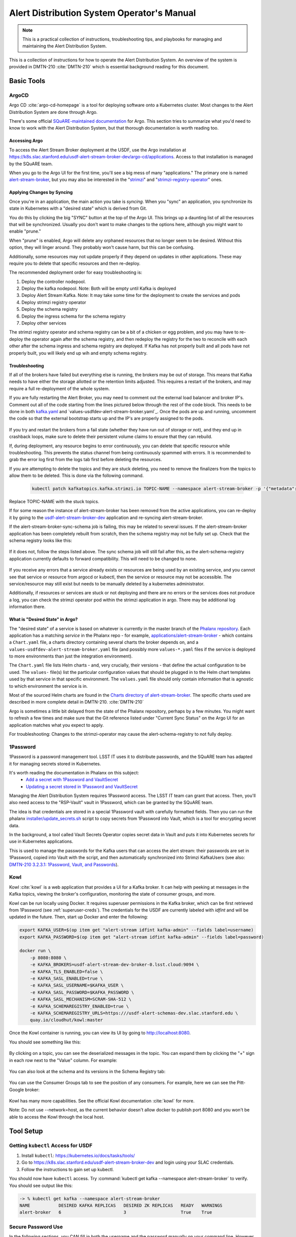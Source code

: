 ###########################################
Alert Distribution System Operator's Manual
###########################################

.. abstract::

   This is a practical collection of instructions, troubleshooting tips, and playbooks for managing and maintaining the Alert Distribution System.

..
  Technote content.



.. note::

   This is a practical collection of instructions, troubleshooting tips, and playbooks for managing and maintaining the Alert Distribution System.

This is a collection of instructions for how to operate the Alert Distribution System.
An overview of the system is provided in DMTN-210 :cite:`DMTN-210` which is essential background reading for this document.

Basic Tools
===========

ArgoCD
------

Argo CD :cite:`argo-cd-homepage` is a tool for deploying software onto a Kubernetes cluster.
Most changes to the Alert Distribution System are done through Argo.

There's some official `SQuARE-maintained documentation <https://phalanx.lsst.io/applications/argocd/index.html#std-px-app-argocd>`__ for Argo.
This section tries to summarize what you'd need to know to work with the Alert Distribution System, but that thorough documentation is worth reading too.

.. _accessing-argo:

Accessing Argo
~~~~~~~~~~~~~~

To access the Alert Stream Broker deployment at the USDF, use the Argo installation at
`https://k8s.slac.stanford.edu/usdf-alert-stream-broker-dev/argo-cd/applications <https://k8s.slac.stanford.edu/usdf-alert-stream-broker-dev/argo-cd/applications>`__.
Access to that installation is managed by the SQuARE team.

When you go to the Argo UI for the first time, you'll see a big mess of many "applications."
The primary one is named `alert-stream-broker <https://k8s.slac.stanford.edu/usdf-alert-stream-broker-dev/argo-cd/applications/argocd/alert-stream-broker?view=tree>`__, but you may also be interested in the "`strimzi <https://data-int.lsst.cloud/argo-cd/applications/strimzi>`__" and "`strimzi-registry-operator <https://data-int.lsst.cloud/argo-cd/applications/strimzi>`__" ones.

Applying Changes by Syncing
~~~~~~~~~~~~~~~~~~~~~~~~~~~

Once you're in an application, the main action you take is *syncing*.
When you "sync" an application, you synchronize its state in Kubernetes with a "desired state" which is derived from Git.

You do this by clicking the big "SYNC" button at the top of the Argo UI.
This brings up a daunting list of all the resources that will be synchronized.
Usually you don't want to make changes to the options here, although you might want to enable "prune."

When "prune" is enabled, Argo will delete any orphaned resources that no longer seem to be desired.
Without this option, they will linger around.
They probably won't cause harm, but this can be confusing.

Additionally, some resources may not update properly if they
depend on updates in other applications. These may require you to delete that specific resources and then re-deploy.

The recommended deployment order for easy troubleshooting is:

1. Deploy the controller nodepool.
2. Deploy the kafka nodepool. Note: Both will be empty until Kafka is deployed
3. Deploy Alert Stream Kafka. Note: It may take some time for the deployment to create the services and pods
4. Deploy strimzi registry operator
5. Deploy the schema registry
6. Deploy the ingress schema for the schema registry
7. Deploy other services

The strimzi registry operator and schema registry can be a bit of a chicken or egg problem, and you
may have to re-deploy the operator again after the schema registry, and then redeploy the registry for
the two to reconcile with each other after the schema ingress and schema registry are deployed. If Kafka has not
properly built and all pods have not properly built, you will likely end up wih and empty schema registry.

Troubleshooting
~~~~~~~~~~~~~~~

If all of the brokers have failed but everything else is running, the brokers may be out of storage.
This means that Kafka needs to have either the storage allotted or the retention limits adjusted. This requires a restart
of the brokers, and may require a full re-deployment of the whole system.

If you are fully restarting the Alert Broker, you may need to comment out the external load balancer and broker IP's.
Comment out all of the code starting from the lines pictured below through the rest of the code block. This needs
to be done in both `kafka.yaml`_ and `values-usdfdev-alert-stream-broker.yaml`_. Once the pods are up and running, uncomment the code so that
the external bootstrap starts up and the IP's are properly assigned to the pods.

.. figure:: /_static/kafka_yaml.png
   :name: Kafka Yaml

.. figure:: /_static/values_yaml.png
   :name: Values Yaml

If you try and restart the brokers from a fail state (whether they have run out of storage or not), and they end up in crashback loops,
make sure to delete their persistent volume claims to ensure that they can rebuild.

If, during deployment, any resource begins to error continuously, you can delete that specific resource while troubleshooting.
This prevents the status channel from being continuously spammed with errors.
It is recommended to grab the error log first from the logs tab first before deleting the resources.

If you are attempting to delete the topics and they are stuck deleting, you need to remove the finalizers from the topics
to allow them to be deleted. This is done via the following command.

 .. code-block:: bash

     kubectl patch kafkatopics.kafka.strimzi.io TOPIC-NAME --namespace alert-stream-broker -p '{"metadata":{"finalizers": []}}' --type=merge

Replace TOPIC-NAME with the stuck topics.

If for some reason the instance of alert-stream-broker has been removed from the active applications, you can re-deploy it by going to the
`usdf-alert-stream-broker-dev`_ application and re-syncing alert-stream-broker.

If the alert-stream-broker-sync-schema job is failing, this may be related to several issues. If the alert-stream-broker
application has been completely rebuilt from scratch, then the schema registry may not be fully set up. Check that the
schema registry looks like this:

.. figure:: /_static/argocd_schema_registry.png
   :name: Fully Deployed Schema Registry

If it does not, follow the steps listed above. The sync schema job will still fail after this, as the alert-schema-registry
application currently defaults to forward compatibility. This will need to be changed to none.

.. figure:: /_static/argocd_deployed_registry.png
   :name: Deployed Schema Registry

.. figure:: /_static/argocd_schema_compatibility.png
   :name: Schema Compatibility Level

If you receive any errors that a service already exists or resources are being used by an existing service, and you cannot
see that service or resource from argocd or kubectl, then the service or resource may not be accessible. The service/resource
may still exist but needs to be manually deleted by a kubernetes administrator.

Additionally, if resources or services are stuck or not deploying and there are no errors or the services does not produce
a log, you can check the strimzi operator pod within the strimzi application in argo. There may be additional log
information there.


What is "Desired State" in Argo?
~~~~~~~~~~~~~~~~~~~~~~~~~~~~~~~~

The "desired state" of a service is based on whatever is currently in the master branch of the `Phalanx repository`_.
Each application has a matching *service* in the Phalanx repo - for example, `applications/alert-stream-broker`_ - which contains a ``Chart.yaml`` file,
a charts directory containing several charts the broker depends on, and a ``values-usdfdev-alert-stream-broker.yaml`` file (and possibly more ``values-*.yaml`` files if the service is deployed to more environments than just the  integration environment).

The ``Chart.yaml`` file lists Helm charts - and, very crucially, their versions - that define the actual configuration to be used.
The ``values-`` file(s) list the particular configuration values that should be plugged in to the Helm chart templates used by that service in that
specific environment.
The ``values.yaml`` file should only contain information that is agnostic to which environment the service is in.

Most of the sourced Helm charts are found in the `Charts directory of alert-stream-broker`_.
The specific charts used are described in more complete detail in DMTN-210. :cite:`DMTN-210`

Argo is sometimes a little bit delayed from the state of the Phalanx repository, perhaps by a few minutes.
You might want to refresh a few times and make sure that the Git reference listed under "Current Sync Status" on the Argo UI for an application matches what you expect to apply.

.. _Phalanx repository: https://github.com/lsst-sqre/phalanx
.. _Charts directory of alert-stream-broker: https://github.com/lsst-sqre/phalanx/tree/main/applications/alert-stream-broker/charts

For troubleshooting: Changes to the strimzi-operator may cause the alert-schema-registry to not fully deploy.



1Password
---------

1Password is a password management tool.
LSST IT uses it to distribute passwords, and the SQuARE team has adapted it for managing secrets stored in Kubernetes.

It's worth reading the documentation in Phalanx on this subject:
 - `Add a secret with 1Password and VaultSecret <https://phalanx.lsst.io/developers/add-a-onepassword-secret.html>`__
 - `Updating a secret stored in 1Password and VaultSecret <https://phalanx.lsst.io/developers/update-a-onepassword-secret.html>`__

Managing the Alert Distribution System requires 1Password access.
The LSST IT team can grant that access.
Then, you'll also need access to the "RSP-Vault" vault in 1Password, which can be granted by the SQuARE team.

The idea is that credentials are stored in a special 1Password vault with carefully formatted fields.
Then you can run the phalanx `installer/update_secrets.sh <https://github.com/lsst-sqre/phalanx/blob/master/installer/update_secrets.sh>`__ script to copy secrets from 1Password into Vault, which is a tool for encrypting secret data.

In the background, a tool called Vault Secrets Operator copies secret data in Vault and puts it into Kubernetes secrets for use in Kubernetes applications.

This is used to manage the passwords for the Kafka users that can access the alert stream: their passwords are set in 1Password, copied into Vault with the script, and then automatically synchronized into Strimzi KafkaUsers (see also: `DMTN-210 3.2.3.1: 1Password, Vault, and Passwords <https://dmtn-210.lsst.io/#password-vault-and-passwords>`__).

.. _kowl:

Kowl
----

Kowl :cite:`kowl` is a web application that provides a UI for a Kafka broker.
It can help with peeking at messages in the Kafka topics, viewing the broker's configuration, monitoring the state of consumer groups, and more.

Kowl can be run locally using Docker.
It requires superuser permissions in the Kafka broker, which can be first retrieved from 1Password (see :ref:`superuser-creds`). The
credentials for the USDF are currently labeled with `idfint` and will be updated in the future.
Then, start up Docker and enter the following:

.. code-block:: bash

   export KAFKA_USER=$(op item get "alert-stream idfint kafka-admin" --fields label=username)
   export KAFKA_PASSWORD=$(op item get "alert-stream idfint kafka-admin" --fields label=password)

   docker run \
       -p 8080:8080 \
       -e KAFKA_BROKERS=usdf-alert-stream-dev-broker-0.lsst.cloud:9094 \
       -e KAFKA_TLS_ENABLED=false \
       -e KAFKA_SASL_ENABLED=true \
       -e KAFKA_SASL_USERNAME=$KAFKA_USER \
       -e KAFKA_SASL_PASSWORD=$KAFKA_PASSWORD \
       -e KAFKA_SASL_MECHANISM=SCRAM-SHA-512 \
       -e KAFKA_SCHEMAREGISTRY_ENABLED=true \
       -e KAFKA_SCHEMAREGISTRY_URLS=https:///usdf-alert-schemas-dev.slac.stanford.edu \
       quay.io/cloudhut/kowl:master

Once the Kowl container is running, you can view its UI by going to http://localhost:8080.

You should see something like this:

.. figure:: /_static/kowl_topics.png
   :name: Kowl Topics UI

By clicking on a topic, you can see the deserialized messages in the topic.
You can expand them by clicking the "+" sign in each row next to the "Value" column.
For example:

.. figure:: /_static/kowl_messages.png
   :name: Kowl Messages UI

You can also look at the schema and its versions in the Schema Registry tab:

.. figure:: /_static/kowl_schemas.png
   :name: Kowl Schemas UI

You can use the Consumer Groups tab to see the position of any consumers.
For example, here we can see the Pitt-Google broker:

.. figure:: /_static/kowl_consumers.png
   :name: Kowl Consumer Groups UI

Kowl has many more capabilities.
See the official Kowl documentation :cite:`kowl` for more.

Note: Do not use --network=host, as the current behavior doesn't allow docker to publish
port 8080 and you won't be able to access the Kowl through the local host.

Tool Setup
==========

.. _kubectl:

Getting ``kubectl`` Access for USDF
--------------------------------------

1. Install ``kubectl``: https://kubernetes.io/docs/tasks/tools/
2. Go to https://k8s.slac.stanford.edu/usdf-alert-stream-broker-dev and login using your SLAC credentials.
3. Follow the instructions to gain set up kubectl.

You should now have ``kubectl`` access. Try :command:`kubectl get kafka --namespace alert-stream-broker` to verify. You should see output like this:

.. code-block:: bash

  -> % kubectl get kafka --namespace alert-stream-broker
  NAME           DESIRED KAFKA REPLICAS   DESIRED ZK REPLICAS   READY   WARNINGS
  alert-broker   6                        3                     True    True

.. _running-kowl:

Secure Password Use
-------------------

In the following sections, you CAN fill in both the username and the password manually on your command line. However, this
is not secure and can leave the password/usernames in your command line history. Instead, if you are using 1password, you
should use `1passwords command line tool  <https://1password.com/downloads/command-line/>`__ so that you do not directly enter your credentials.

Running Kowl
------------

0. Make sure you have :command:`docker` installed.
1. Make sure the Docker daemon is running. If using Docker Desktop start up the application.
2. Retrieve Kafka superuser credentials, as described in :ref:`superuser-creds`.
3. Run the following:

   .. code-block:: sh

     export KAFKA_USER=$(op item get "alert-stream idfint kafka-admin" --fields label=username)
     export KAFKA_PASSWORD=$(op item get "alert-stream idfint kafka-admin" --fields label=password)

     docker run \
       -p 8080:8080 \
       -e KAFKA_BROKERS=usdf-alert-stream-dev-broker-0.lsst.cloud:9094 \
       -e KAFKA_TLS_ENABLED=false \
       -e KAFKA_SASL_ENABLED=true \
       -e KAFKA_SASL_USERNAME=$KAFKA_USER \
       -e KAFKA_SASL_PASSWORD=$KAFKA_PASSWORD \
       -e KAFKA_SASL_MECHANISM=SCRAM-SHA-512 \
       -e KAFKA_SCHEMAREGISTRY_ENABLED=true \
       -e KAFKA_SCHEMAREGISTRY_URLS=https:///usdf-alert-schemas-dev.slac.stanford.edu \
       quay.io/cloudhut/kowl:master

3. Go to http://localhost:8080

.. _superuser-creds:

Retrieving Kafka superuser credentials
--------------------------------------

The superuser has access to do anything.
Be careful with these credentials! To find
the credentials:

1. Log in to 1Password in the LSST IT account.
2. Go to the "RSP-Vault" vault.
3. Search for "alert-stream idfint kafka-admin".

.. _developer-creds:

Retrieving development credentials
----------------------------------

This user only has limited permissions, mimicking those of a community broker.

1. Log in to 1Password in the LSST IT account.
2. Go to the "RSP-Vault" vault.
3. Search for "alert-stream idfint rubin-communitybroker-idfint".

System Status
=============

.. _connectivity-test:

Testing connectivity
--------------------

First, get the set of developer credentials (:ref:`developer-creds`).

Then, use one of the example consumer applications listed in `sample_alert_info/examples <https://github.com/lsst-dm/sample_alert_info/tree/main/examples/alert_stream_integration_endpoint>`__.
These will show whether you're able to connect to the Kafka stream and receive sample alert packets, as well as whether you're able to retrieve schemas from the Schema Registry.

Checking disk usage
-------------------


First, check how much disk is used by Kafka:

1. Run Kowl, following the instructions in :ref:`running-kowl`.
2. Navigate to the brokers view at http://localhost:8080/brokers.

   You should see the amount of disk used by each broker in the right-most column under "size."

Next, check how much is requested in the persistent volume claims used by the Kafka brokers:

3. Ensure you have :command:`kubectl` access (:ref:`kubectl`).
4. Run :command:`kubectl get pvc --namespace alert-stream-broker`. You should see output like this:

   .. code-block:: sh

      -> % kubectl get pvc -n alert-stream-broker
        NAME                               STATUS   VOLUME                                     CAPACITY   ACCESS MODES   STORAGECLASS        VOLUMEATTRIBUTESCLASS   AGE
        data-0-alert-broker-controller-0   Bound    pvc-7ec41769-3643-40ef-8bcb-0aa0f377e093   20Gi       RWO            wekafs--sdf-k8s01   <unset>                 22h
        data-0-alert-broker-controller-1   Bound    pvc-a3102c54-2bb5-4f68-b4d0-921cce2cd57a   20Gi       RWO            wekafs--sdf-k8s01   <unset>                 22h
        data-0-alert-broker-controller-2   Bound    pvc-9c85d80c-b5a6-4d81-a95d-c2b734e9429e   20Gi       RWO            wekafs--sdf-k8s01   <unset>                 22h
        data-0-alert-broker-controller-3   Bound    pvc-3aa61263-dd82-4890-8bab-b038b154a845   20Gi       RWO            wekafs--sdf-k8s01   <unset>                 22h
        data-0-alert-broker-controller-4   Bound    pvc-f42e1031-903d-4923-8c6f-b4b91f6e6a0b   20Gi       RWO            wekafs--sdf-k8s01   <unset>                 22h
        data-0-alert-broker-controller-5   Bound    pvc-737b03a7-144e-4371-9c98-352870afe070   20Gi       RWO            wekafs--sdf-k8s01   <unset>                 22h
        data-0-alert-broker-kafka-10       Bound    pvc-ce20e21b-4e04-419f-bf03-fea6b0ff10ca   2500Gi     RWO            wekafs--sdf-k8s01   <unset>                 22h
        data-0-alert-broker-kafka-11       Bound    pvc-e52f5109-7fac-4a37-a505-2f0c624696e4   2500Gi     RWO            wekafs--sdf-k8s01   <unset>                 22h
        data-0-alert-broker-kafka-6        Bound    pvc-7b59f3ad-e6d3-4063-87ae-b2b2732c93af   2500Gi     RWO            wekafs--sdf-k8s01   <unset>                 22h
        data-0-alert-broker-kafka-7        Bound    pvc-1d9bdef8-e524-41ad-8cf0-12db3c9ea101   2500Gi     RWO            wekafs--sdf-k8s01   <unset>                 22h
        data-0-alert-broker-kafka-8        Bound    pvc-be557069-a4bb-4def-abf1-5a386535b616   2500Gi     RWO            wekafs--sdf-k8s01   <unset>                 22h
        data-0-alert-broker-kafka-9        Bound    pvc-218f52f6-b7b2-4948-97cc-2792fd1e8dfb   2500Gi     RWO            wekafs--sdf-k8s01   <unset>                 22h


Checking consumer group status
------------------------------

1. Run Kowl, following the instructions in :ref:`running-kowl`.
2. Navigate to the consumer group view at http://localhost:8080/groups

There should be an entry for each consumer group that is connected or has connected recently.

The "Coordinator" column indicates which of the three Kafka broker nodes is used for coordinating the group's partition ownership.

The "Members" column indicates the number of currently-active processes which are consuming data.

The "Lag" column indicates how many messages are unread by the consumer group.


Checking logs on Argo
---------------------
Logs are also available in Argo. To look at the logs, pick the specific tile you would like to view and click LOGS. These
can be viewed in the browser or downloaded. Tiles which have logs are Pods, Deployments, Jobs, and ReplicaSets.

In the browser, you can view the logs from the previous container restarts. You can also use keywords such as `DEBUG` or `ERROR` to search for specific
messages within the logs via the search bar.

Administration
==============

Sharing passwords
-----------------

1. Log in to 1Password in the LSST IT account.
2. Go to the "RSP-Vault" vault.
3. Search for the username of the account you want to share.
4. Click on the 3-dot menu in the top right and choose "Share...":

   .. figure:: /_static/1password_sharing.png

   This will open a new browser window for a sharing link.

5. Set the duration and availability as desired, and click "Get Link to Share":

   .. figure:: /_static/1password_sharing_link.png


Share the link as you see fit.

Shared links can also be revoked; see `1Password Documentation <https://support.1password.com/share-items/>`__ for more.


Changing passwords
------------------

1. Log in to 1Password in the LSST IT account.
2. Go to the "RSP-Vault" vault.
3. Search for the username of the account you want to modify.
4. Click on the password field. Generate a new password and set it, and save your changes.
5. Follow the instructions in `Phalanx: Updating a secret stored in 1Password and VaultSecret <https://phalanx.lsst.io/developers/update-a-onepassword-secret.html>`__.

Then verify that the change was successful by checking it in Argo.

1. Log in to Argo (see also :ref:`accessing-argo`).
2. Navigate to the "alert-stream-broker" application.
3. In the "filters" on the left side, search for your targeted username in the "Name" field.
   You should see a filtered set of resources now.
4. Click on the "secret" resource and check that it has an "updated" timestamp that is after you made your changes.
   If not, delete the "Secret" resource; it will be automatically recreated quickly.
   Once recreated, the user's password will be updated automatically.

If this seems to be having trouble, consider checking:

 - the Vault Secrets Operator logs to make sure it is updating secrets correctly
 - the Strimzi Entity Operator logs to make sure they are updating user accounts correctly
 - the Kafka broker logs to make sure it's healthy

.. _new-user:

Adding a new user account
-------------------------

First, generate new credentials for the user:

1. Log in to 1Password in the LSST IT account.
2. Go to the "RSP-Vault" vault.
3. Create a new secret.

   a. Name it "alert-stream usdf <username>".
   b. Set the "Username" field to <username>.
   c. Set the "Password" field to something autogenerated.
   d. Add a field named "generate_secrets_key".
      Set its value to "alert-stream-broker <username>-password"
   e. Add a field named "environment".
      Set its value to "data-int.lsst.cloud"

   If you're running in a different environment than the USDF integration environment, replaced "usdf" and "data-int.lsst.cloud" with appropriate values.
4. Sync the secret into Vault following the instructions in `Phalanx documentation <https://phalanx.lsst.io/developers/update-a-onepassword-secret.html>`__.

Second, add the user to the configuration for the cluster:

1. Make a change to `github.com/lsst-sqre/phalanx`_'s applications/alert-stream-broker/values-usdfdev-alert-stream-broker.yaml
 file.
   Add the new user to the list of users under ``alert-stream-broker.users``: https://github.com/lsst-sqre/phalanx/blob/4f65bb054229d0fd95ee95b50a18a124611411e6/applications/alert-stream-broker/values-usdfdev-alert-stream-broker.yaml#L71C1-L71C1

   Make sure you use the same username, and grant it read-only access to the ``alerts-simulated`` topic by setting ``readonlyTopics: ["alerts-simulated"]`` just like the other entries.

   If more topics should be available, add them.
   If running in a different environment than the USDF integration environment, modify the appropriate config file, not values-usdfdev-alert-stream-broker.yaml.
2. Make a pull request with your changes, and make sure it passes automated checks, and get it reviewed.
3. Merge your PR. Wait a few minutes (perhaps 10) for Argo to pick up the change.
4. Log in to Argo CD.
5. Navigate to the 'alert-stream-broker' application.
6. Click "sync" and leave all the defaults to sync your changes, creating the new user.

Verify that the new KafkaUser was created by using the filters on the left side to search for the new username.

Verify that the user was added to Kafka by using Kowl and going to the "Access Control List" section (see :ref:`running-kowl`).

Optionally verify that access works using a method similar to that in :ref:`connectivity-test`.

Removing a user account
-----------------------

1. Delete the user from the list in `github.com/lsst-sqre/phalanx`_'s `applications/alert-stream-broker/values-usdfdev-alert-stream-broker.yaml`_ file.
2. Make a pull request with this change, and make sure it passes automated checks, and get it reviewed.
3. Merge your PR.
4. Delete the user's credentials from 1Password in the RSP-Vault vault of the LSST IT account.
   You can find the credentials by searching by username.
5. Log in to Argo CD.
6. Navigate to the 'alert-stream-broker' application.
7. Click "sync". Click the "prune" checkbox to prune out the defunct user. Apply the sync.

Verify that the user was removed from Kafka by using Kowl and going to the "Access Control List" section (see :ref:`running-kowl`).
The user shouldn't be in the ACLs anymore.

.. _grant_access_to_topic:

Granting users read-only access to a new topic
----------------------------------------------

1. Make a change to `github.com/lsst-sqre/phalanx`_'s `applications/alert-stream-broker/values-usdfdev-alert-stream-broker.yaml`_ file.
   In the list of users under ``alert-stream-broker.users``, add the new topic to the ``readonlyTopics`` list for each user that should have access.
2. Make a pull request with your changes, and make sure it passes automated checks, and get it reviewed.
3. Merge your PR. Wait a few minutes (perhaps 10) for Argo to pick up the change.
4. Log in to Argo CD.
5. Navigate to the 'alert-stream-broker' application.
6. Click "sync" and leave all the defaults to sync your changes, modifying access.

Verify that the change worked by using Kowl and going to the "Access Control List" section (see :ref:`running-kowl`).
There should be matching permissions with Resource=TOPIC, Permission=ALLOW, and Principal being the users who were granted access.

Adding a new Kafka topic
------------------------

1. Add a new KafkaTopic resource to the ``templates`` directory in one of the charts that composes the alert-stream-broker service.
   This will be in the `alert-stream-broker/charts`_ repository.
   For example, there is a KafkaTopic resource in the `alert-stream-simulator/templates/kafka-topics.yaml <https://github.com/lsst-sqre/phalanx/blob/main/applications/alert-stream-broker/charts/alert-stream-simulator/templates/kafka-topics.yaml>`__ file.

   These files use the Helm templating language.
   See `The Chart Template Developer's Guide <https://helm.sh/docs/chart_template_guide/>`__ for more information on this language.

   Strimzi's documentation (`"5.2.1: Kafka topic resource" <https://strimzi.io/docs/operators/latest/using.html#ref-operator-topic-str>`__) may be helpful in configuring the topic.
   The schema for KafkaTopic resources has a complete reference at `11.2.90: KafkaTopic schema reference <https://strimzi.io/docs/operators/0.27.1/using.html#type-KafkaTopic-reference>`__.

   Pick the chart that is most relevant to the topic you are adding.
   If it is not relevant to any particular chart, use the general `charts/alert-stream-broker`_ chart.
2. Increment the version of the chart by updating the ``version`` field of its Chart.yaml file.
   For example, `this line <https://github.com/lsst-sqre/charts/blob/0c2fe6c115623d7ae3852ab63b527a9fcd5d41bf/charts/alert-stream-simulator/Chart.yaml#L3>`__ of the alert-stream-simulator chart.
3. Make a pull request with your changes to `alert-stream-broker/charts`_, and make sure it passes automated checks, and get it reviewed.
   Merge your PR.
4. Next, you'll update the `applications/alert-stream-broker/Chart.yaml`_ file to reference the new version number of the chart you have updated.
   For example, `this line <https://github.com/lsst-sqre/phalanx/blob/4f65bb054229d0fd95ee95b50a18a124611411e6/applications/alert-stream-broker/charts/alert-stream-broker/Chart.yaml#L3>`__ would need to be updated if you were adding a topic to the alert-stream-simulator.
5. Make a pull request with your changes to github.com/lsst-sqre/phalanx, and make sure it passes automated checks, and get it reviewed.
   Merge your PR.
6. Wait a few minutes (perhaps 10) for Argo to pick up the change to Phalanx.
7. Log in to Argo CD.
8. Navigate to the 'alert-stream-broker' application.
9. Click 'sync' and leave all the defaults to sync your changes, creating the new topic.

Verify that the change worked by using Kowl and going to the "Topics" section (see :ref:`running-kowl`).
There should be a new topic created.

To let users read from the topic, see :ref:`grant_access_to_topic`.

Granting Alert DB access
------------------------

Alert DB access is governed by membership in GitHub organizations and teams.

The list of permitted GitHub groups for the USDF integration environment is in the `applications/gafaelfawr/values-idfint.yaml <https://github.com/lsst-sqre/phalanx/blob/bb417e80e0d9d1148da6edccae400eec006576e1/services/gafaelfawr/values-idfint.yaml#L39-L41>`__ file in github.com/lsst-sqre/phalanx.

As of this writing, that list is composed of 'lsst-sqre-square' and 'lsst-sqre-friends', so any users who wish to have access need to be added to the `"square" <https://github.com/orgs/lsst-sqre/teams/square>`__ or `"friends" <https://github.com/orgs/lsst-sqre/teams/friends>`__ teams in the lsst-sqre GitHub organization.

Invite a user to join one of those groups to grant access.

To change the set of permitted groups, modify the applications/gafaelfawr/values-idfint.yaml file to change the list under the ``read:alertdb`` scope.
Then, sync the change to Gafaelfawr via Argo CD.

Making Changes
==============

.. _deploying-a-change:

Deploying a change with Argo
----------------------------

In general, to make any change with ArgoCD, you update Helm charts, update Phalanx, and then "sync" the alert-stream-application:

1. Make desired changes to Helm charts, if required, in `alert-stream-broker/charts`_.
   Note that any changes to Helm charts *always* require the version to be updated.
2. Merge your Helm chart changes.
3. Update the `applications/alert-stream-broker/Chart.yaml`_ file to reference the new version number of the chart you have updated, if you made any Helm chart changes.
4. Update the `applications/alert-stream-broker/values-usdfdev-alert-stream-broker.yaml`_ file to pass in any new template parameters, or make modifications to existing ones.
5. Merge your Phalanx changes.
6. Wait a few minutes (perhaps 10) for Argo to pick up the change to Phalanx.
7. Log in to Argo CD at https://k8s.slac.stanford.edu/usdf-alert-stream-broker-dev/argo-cd.
8. Navigate to the 'alert-stream-broker' application.
9. Click 'sync' to synchronize your changes.


Updating the Kafka version
--------------------------

The Kafka version is set in the `alert-stream-broker/templates/kafka.yaml <https://github.com/lsst-sqre/phalanx/blob/main/applications/alert-stream-broker/charts/alert-stream-broker/templates/kafka.yaml>`__ file in `applications/alert-stream-broker`_.
It is parameterized through the ``kafka.version`` value in the alert-stream-broker chart, which defaults to "3.4.0".

When upgrading the Kafka version, you also may need to update the ``kafka.logMesageFormatVersion`` and ``kafka.interBrokerProtocolVersion``.
These change slowly, but old values can be incompatible with new Kafka versions.
See `Strimzi documentation on Kafka Versions <https://strimzi.io/docs/operators/latest/full/deploying.html#ref-kafka-versions-str>`__ to be sure.

So, to update the version of Kafka used, update the `applications/alert-stream-broker/values-usdfdev-alert-stream-broker.yaml
<https://github.com/lsst-sqre/phalanx/blob/main/applications/alert-stream-broker/values-usdfdev-alert-stream-broker.yaml>`__ file in `github.com/lsst-sqre/phalanx`_.
Under ``alert-stream-broker``, then under ``kafka``, add a value: ``version: <whatever you want>``.
 ``logMessageFormatVersion`` and ``interBrokerProtocolVersion`` are now set automatically and do not need to be manually set.

Then, follow the steps in :ref:`deploying-a-change` to apply these changes.

See also: the Strimzi Documentation's "`9.5: Upgading Kafka <https://strimzi.io/docs/operators/latest/full/deploying.html#assembly-upgrading-kafka-versions-str>`__".

Updating the Strimzi version
----------------------------
The current version of Strimzi used by the Alert Broker is updated and managed by Square. Any changes to the version should be
discussed with them. If any specific changes are required, you probably want to read the Strimzi Documentation's "`9. Upgrading Strimzi <https://strimzi.io/docs/operators/latest/full/deploying.html#assembly-upgrade-str>`__".
The Strimzi application does not automatically sync to the latest version on phalanx and must be manually synced. This is to
prevent Strimzi from automatically updated to a version which does not support the current Kafka version used by the Alert Broker.
This requires monitoring of the Strimzi version supported by Square to keep both the Kafka version and Strimzi version in sync.

The Strimzi version version is governed by the version referenced in `github.com/lsst-sqre/phalanx`_'s `applications/strimzi/Chart.yaml <https://github.com/lsst-sqre/phalanx/tree/main/applications//strimzi/Chart.yaml#L9>`__ file.

Then, apply the change in a way similar to that described in :ref:`deploying-a-change`.
Note though that you'll be synchronizing the 'strimzi' application in Argo, not the 'alert-stream-broker' application in Argo.

Resizing Kafka broker disk storage
----------------------------------

Some reference reading:

 - DMTN-210's section `3.2.1.3: Storage <https://dmtn-210.lsst.io/#storage>`__.
 - "`Persistent storage improvements <https://strimzi.io/blog/2019/07/08/persistent-storage-improvements/>`__"

Change the alert-stream-broker.kafka.storage.size value in `applications/alert-stream-broker/values-usdfdev-alert-stream-broker.yaml`_ in `github.com/lsst-sqre/phalanx`_.
This is the amount of disk space *per broker instance*.

Apply the change, as described in :ref:`deploying-a-change`.

This may take a little while to apply, since it is handled through the asynchronous Kafka operator, which reconciles storage size every few minutes.
When it starts reconciling, it rolls the change out gradually across the Kafka cluster to maintain availability.

Note that storage sizes can only be increased, never decreased.

Updating the alert schema
-------------------------

For background, you might want to read DMTN-210's section `3.4.4: Schema Synchronization Job <https://dmtn-210.lsst.io/#schema-synchronization-job>`__.

The high-level steps are to:

 - Commit your changes in the lsst/alert_packet repository, obeying its particular versioning system
 - Build a new lsstdm/lsst_alert_packet container
 - Publish a new lsst-alert-packet Python package
 - Load the schema into the schema registry, incrementing the Schema ID
 - Update the alert-stream-simulator to use the new Python package and new schema ID

Making a new alert schema
~~~~~~~~~~~~~~~~~~~~~~~~~

First, make a new subdirectory in `github.com/lsst/alert_packet`_'s `python/lsst/alert/packet/schema <https://github.com/lsst/alert_packet/tree/main/python/lsst/alert/packet/schema>`__ directory.
For example, the current latest version as of this writing is 5.0, so there's a python/lsst/alert/packet/schema/5/0 directory which holds Avro schemas.
You could put a new schema in python/lsst/alert/packet/schema/5/1.

Start by copying the current schema into the new directory, and then make your changes.
Then, update `python/lsst/alert/packet/schema/latest.txt <https://github.com/lsst/alert_packet/blob/main/python/lsst/alert/packet/schema/latest.txt>`__ to reference the new schema version number.

Creating a container which loads the schema
~~~~~~~~~~~~~~~~~~~~~~~~~~~~~~~~~~~~~~~~~~~

When you are satisfied with your changes, push them and open a PR.
As long as your github branch starts with "tickets/" or is tagged, this will automatically kick off the "`build_sync_container <https://github.com/lsst/alert_packet/blob/main/.github/workflows/build_sync_container.yml>`__" GitHub Actions job, which will create a Docker container holding the alert schema.
The container will be named ``lsstdm/lsst_alert_packet:<tag-or-branch-name>``; slashes are replaced with dashes in the tag-or-branch-name spot.

For example, if you're working on a branch named tickets/DM-34567, then the container will be created and pushed to lsstdm/lsst_alert_packet:tickets-DM-34567.

You can use this ticket-number-based container tag while doing development, but once you're sure of things, merge the PR and then tag a release.
The release tag can be the version of the alert schema (for example "4.1") if you like - it doesn't really matter what value you pick; there are so many version numbers flying around with alert schemas that it's going to be hard to find any scheme which is ideal.

To confirm that your container is working, you can run the conatiner locally.
For example, for the "w.2022.04" tag:

.. code-block:: sh

    -> % docker run --rm lsstdm/lsst_alert_packet:w.2022.04 'syncLatestSchemaToRegistry.py --help'
    usage: syncLatestSchemaToRegistry.py [-h]
                                         [--schema-registry-url SCHEMA_REGISTRY_URL]
                                         [--subject SUBJECT]

    optional arguments:
      -h, --help            show this help message and exit
      --schema-registry-url SCHEMA_REGISTRY_URL
                            URL of a Schema Registry service
      --subject SUBJECT     Schema Registry subject name to use

Loading the new schema into the schema registry
~~~~~~~~~~~~~~~~~~~~~~~~~~~~~~~~~~~~~~~~~~~~~~~

To load the new schema into the schema registry, update the ``alert-stream-schema-registry.schemaSync.image.tag`` value to the tag that you used for the container.

The defaults are set in the alert-stream-schema-registry's `values.yaml <https://github.com/lsst-sqre/phalanx/blob/main/applications/alert-stream-broker/charts/alert-stream-schema-registry/values.yaml>`__ file.
You can update the defaults, or you can update the parameters used in Phalanx for a particular environment under the `alert-stream-schema-registry <https://github.com/lsst-sqre/phalanx/blob/main/applications/alert-stream-broker/values-usdfdev-alert-stream-broker.yaml>`__ field.

Apply these changes as described in :ref:`deploying-a-change`.
The result should be that a new schema is added to the schema registry.

Once the change is deployed, the job that loads the schema will start.
You can monitor it in the Argo UI by looking for the Job named 'sync-schema-job'.

You can confirm it worked by using Kowl (see :ref:`running-kowl`) and using its UI for looking at the schema registry's contents.

Publishing a new lsst-alert-packet Python package
~~~~~~~~~~~~~~~~~~~~~~~~~~~~~~~~~~~~~~~~~~~~~~~~~

The alert stream simulator gets its version of the alert packet schema from the ``lsst-alert-packet`` Python package.
The version of this package that it uses is set in `setup.py <https://github.com/lsst-dm/alert-stream-simulator/blob/main/setup.py#L9>`__ of `github.com/lsst-dm/alert-stream-simulator`_.

You'll need to publish a new version of the lsst-alert-packet Python package in order to get a new version in alert-stream-simulator.

Start by updating the version in `setup.cfg <https://github.com/lsst/alert_packet/blob/main/setup.cfg#L3>`__ of `github.com/lsst/alert_packet`_.
Merge your change which includes the new version in setup.cfg.

The new version of the package needs to be published to PyPI, the Python Package Index: https://pypi.org/project/lsst-alert-packet/.
It is managed by a user named 'lsst-alert-packet-admin', which has credentials stored in 1Password in the RSP-Vault vault.
Use 1Password to get the credentials for that user.

Once you have credentials and have incremented the version, you're ready to publish to PyPI.
Explaining how to do that is out of scope of this guide, but `Twine <https://twine.readthedocs.io/en/stable/>`__ is a good tool for the job.

Updating the Alert Stream Simulator package
~~~~~~~~~~~~~~~~~~~~~~~~~~~~~~~~~~~~~~~~~~~

The alert stream simulator needs to use the new version of the ``lsst-alert-packet`` version which you published to PyPI.
Second, the chart which runs the simulator needs to be updated to use the right ID of the schema in the schema registry.

The version of ``lsst-alert-packet`` is set in the `setup.py <https://github.com/lsst-dm/alert-stream-simulator/blob/main/setup.py#L9>`__ file of `github.com/lsst-dm/alert-stream-simulator`_.
Update this to include the newly-published Python package.

Once you have made and merged a PR to this, tag a new release of the alert stream simulator using :command:`git tag`.
When your tag has been pushed to the alert stream simulator GitHub repository, an automated build will create a container (in a manner almost exactly the same as you saw for lsst/alert_packet).

You can use :command:`docker run` to verify that this worked.
For example, for version ``v1.2.1``:

.. code-block:: sh

    -> % docker run --rm lsstdm/alert-stream-simulator:v1.2.1 'rubin-alert-sim -h'
    usage: rubin-alert-sim [-h] [-v] [-d]
                           {create-stream,play-stream,print-stream} ...

    optional arguments:
      -h, --help            show this help message and exit
      -v, --verbose         enable info-level logging (default: False)
      -d, --debug           enable debug-level logging (default: False)

    subcommands:
      {create-stream,play-stream,print-stream}
        create-stream       create a stream dataset to be run through the
                            simulation.
        play-stream         play back a stream that has already been created
        print-stream        print the size of messages in the stream in real time



Schema Registry Ids
~~~~~~~~~~~~~~~~~~~~~~~~~~~~~~~~

Schema ids are determined by the schema version number. Ids are assigned using the major number and assigning the minor number
to a 00 format. For example, schema version 7.1 will be schema id number 701. Schema 13.12 would be schema 1312 and so forth.

These ids are generated automatically from the schemas within `lsst/alert/packet/schema`_ in `github.com/lsst/alert_packet`_,
and are assigned to the registry in `syncAllSchemasToRegistry.py`_.
Corresponding ids are assigned to alerts in `packageAlerts.py`_.

Kowl is the easiest way to view current schema ids and the schema id used for specific alerts.

Run Kowl (see :ref:`running-kowl`) and then navigate to http://localhost:8080/schema-registry/alert-packet.
There should be a drop-down with different versions. You probably want the latest version, which might already be the one being displayed.
Select the desired version.

At the top of the screen, you should see the "Schema ID" of the schema you have selected.

Updating the Alert Stream Simulator values
~~~~~~~~~~~~~~~~~~~~~~~~~~~~~~~~~~~~~~~~~~

You're almost done.
We need to update the alert stream simulator deployment to use the new container version, and to use the new schema ID.

The container version is set in `values-usdfdev-alert-stream-broker.yaml's alert-stream-simulator.image.tag <https://github.com/lsst-sqre/phalanx/blob/main/applications/alert-stream-broker/values-usdfdev-alert-stream-broker.yaml#L122>`__ field.
Update this to match the tag you used in github.com/lsst-dm/alert-stream-simulator.

The schema ID can be set in values-usdfdev-alert-stream-broker.yaml as well, under ``alert-stream-simulator.schemaID``.
This is set to ``1`` by default.

Those changes to values-usdfdev-alert-stream-broker.yaml are half the story.
You probably also should update the defaults, which is done by editing the `values.yaml <https://github.com/lsst-sqre/phalanx/blob/main/applications/alert-stream-broker/charts/alert-stream-simulator/values.yaml>`__ files in the alert-stream-simulator chart.
This values.yaml changes the dynamic configurations on a topic level, which override any settings, such as retention.ms or retention.bytes set on a broker level.

Once you have made those changes, apply them following the instructions in :ref:`deploying-a-change`.

The new simulator make take a few minutes to come online as the data needs to be reloaded.
Once the sync has completed, you can verify that the change worked.

Verify that it worked using Kowl (see :ref:`running-kowl`) by looking at the `Messages UI <http://localhost:8080/topics/alerts-simulated?o=-3&p=-1&q&s=50#messages>`__ (keep in mind that it can take up to 37 seconds for messages to appear!).
The mesages should be encoded using your new schema.

.. warning::

   You probably want to change the sample alert data (see :ref:`changing-sample-alert-data`) used by the alert stream simulator.

   If you don't do this, then the alert packets will be decoded using the version used when sample alerts were generated, then *re-encoded* using the new alert schema.

   You can manage this transition using Avro's `aliases <https://avro.apache.org/docs/current/spec.html#Aliases>`__, but it might be simpler to simultaneously switch to a new version of the sample alert data.

.. _changing-sample-alert-data:

Changing the sample alert data
------------------------------

The sample alert data used by the alert stream simulator is set in a Makefile:

.. code-block:: make

    .PHONY: datasets
    datasets: data/rubin_single_ccd_sample.avro data/rubin_single_visit_sample.avro

    data:
            mkdir -p data

    data/rubin_single_ccd_sample.avro: data
            wget --no-verbose --output-document data/rubin_single_ccd_sample.avro https://lsst.ncsa.illinois.edu/~ebellm/sample_precursor_alerts/latest_single_ccd_sample.avro

    data/rubin_single_visit_sample.avro: data
            wget --no-verbose --output-document data/rubin_single_visit_sample.avro https://lsst.ncsa.illinois.edu/~ebellm/sample_precursor_alerts/latest_single_visit_sample.avro

The last two show what's happening.
The sample alerts are downloaded from https://lsst.ncsa.illinois.edu/~ebellm/sample_precursor_alerts/latest_single_visit_sample.avro.

The sample alerts could be retrieved from anywhere else.
The important things are that they should be encoded in Avro Object Container File format (that is, with all alerts in one file, preceded by a single instance of the Avro schema), and that they should represent a single visit of alert packet data.

Make changes to the makefile to get data from somewhere else, and then merge your changes.
Make a git tag using the format ``vX.Y.Z``, for example ``v1.3.10``, and push that git tag up.
This will trigger a build job for the container using the new tag.

Next, copy that tag into `charts/alert-stream-simulator/values.yaml <https://github.com/lsst-sqre/charts/blob/aa8f4db9a8844d94407b492dac14b56014cecd02/charts/alert-stream-simulator/values.yaml#L35>`__, and follow the instructions from :ref:`deploying-a-change`.
This will configure the alert stream simulator to use the new alert data, publishing it every 37 seconds.

Deploying on a new Kubernetes cluster on Google Kubernetes Engine
-----------------------------------------------------------------

Deploying on a new Kubernetes cluster will take a lot of steps, and has not been done before, so this section is somewhat speculative.

Prerequisites
~~~~~~~~~~~~~

There are certain prerequisites before even starting.
These are systems that are dependencies of the alert distribution system's current implementation, so they must be present already.

They are:

 - **Argo CD** should be installed and configured to make deployment possible using configuration from Phalanx and Helm.
   This means there should be some "environment" analogous to "usdf" which is used in the USDF integration deployment.
 - **Gafaelfawr** should be installed to set up the ingress for the alert database.
 - **cert-manager** should be installed so that broker TLS certificates can be automatically provisioned.
 - The **nginx** ingress controller should be installed to set up the ingress for the schema registry.
 - Workload Identity needs to be configured properly (for example, through Terraform) on the Google Kubernetes Engine instance to allow the alert database to gain permissions to interact with Google Cloud Storage buckets.

Preparation with Terraform
~~~~~~~~~~~~~~~~~~~~~~~~~~

Before starting, some resources should be provisioned, presumably using Terraform:

 - A node pool for Kafka instances to run on.
 - Storage buckets for alert packets and schemas.
 - IAM roles providing access to the storage buckets for the alert database ingester and server (as writer and reader, respectively).

The current node pool configuration in the IDFINT environment can be found in the `environments/deployments/science-platform/env/integration-gke.tf <https://github.com/lsst/idf_deploy/blob/main/environment/deployments/science-platform/env/integration-gke.tfvars#L48-L64>`__ file:

.. code-block:: terraform
   :emphasize-lines: 1-17,28-30,36-42

     {
       name = "kafka-pool"
       machine_type = "n2-standard-32"
       node_locations     = "us-central1-b"
       local_ssd_count    = 0
       auto_repair        = true
       auto_upgrade       = true
       preemptible        = false
       image_type         = "cos_containerd"
       enable_secure_boot = true
       disk_size_gb       = "500"
       disk_type          = "pd-standard"
       autoscaling        = true
       initial_node_count = 1
       min_count          = 1
       max_count          = 10
     }
   ]

   node_pools_labels = {
     core-pool = {
       infrastructure = "ok",
       jupyterlab = "ok"
     },
     dask-pool = {
       dask = "ok"
     },
     kafka-pool = {
       kafka = "ok"
     }
   }

   node_pools_taints = {
     core-pool = [],
     dask-pool = []
     kafka-pool = [
       {
         effect = "NO_SCHEDULE"
         key = "kafka",
         value = "ok"
       }
     ]
   }

Storage bucket configuration is in `environment/deployments/science-platform/env/integration-alertdb.tfvars <https://github.com/lsst/idf_deploy/blob/main/environment/deployments/science-platform/env/integration-alertdb.tfvars>`__:

.. code-block:: terraform

    # Project
    environment = "int"
    project_id  = "science-platform-int-dc5d"

    # In integration, only keep 4 weeks of simulated alert data.
    purge_old_alerts  = true
    maximum_alert_age = 28

    writer_k8s_namespace           = "alert-stream-broker"
    writer_k8s_serviceaccount_name = "alert-database-writer"
    reader_k8s_namespace           = "alert-stream-broker"
    reader_k8s_serviceaccount_name = "alert-database-reader"

    # Increase this number to force Terraform to update the int environment.
    # Serial: 2

This references the `environment/deployments/science-platform/alertdb <https://github.com/lsst/idf_deploy/blob/main/environment/deployments/science-platform/alertdb/main.tf>`__ module.

Note that buckets and roles are already created in the RSP's Dev and Prod projects.

It may be helpful to look at the PRs originally configured the Int environment:

 - `#350 Add Kafka node pool to int science platform GKE <https://github.com/lsst/idf_deploy/pull/350>`__
 - `#357 Fix typo in Kafka nodepool declaration <https://github.com/lsst/idf_deploy/pull/357>`__
 - `#371 Add taints to the Kafka node pool on data-int <https://github.com/lsst/idf_deploy/pull/371>`__
 - `#374 Add alert DB backend resources <https://github.com/lsst/idf_deploy/pull/373>`__
 - `#374 Use bucket names which are more likely to be unique <https://github.com/lsst/idf_deploy/pull/374>`__:

.. _schema-registry-dns:

Provision the DNS for the schema registry
~~~~~~~~~~~~~~~~~~~~~~~~~~~~~~~~~~~~~~~~~

DNS is provisioned by the SQuARE team, so you'll have to make requests to them for this part.

The target environment is running Gafaelfawr, so it has some base IP address used for the main ingress.
The schema registry can run on the same IP address, even though it uses a different hostname.

So, request a DNS A record which points to the base IP of the targeted environment's main ingress.

For example, 'data-int.lsst.cloud', which is the base URL for the INT IDF environment, is an A record for '35.238.192.49'.
The schema registry therefore gets a DNS A record 'alert-schemas-int.lsst.cloud' which similarly points to 35.238.192.49.

Configuring a new Phalanx deployment
~~~~~~~~~~~~~~~~~~~~~~~~~~~~~~~~~~~~
The following information is only relevant if you are setting up an independent alert broker environment.

You'll need to configure a new Phalanx deployment.

To do this, create a ``values-<environment>.yaml`` file in the `applications/alert-stream-broker`_ directory of `github.com/lsst-sqre/phalanx`_ which matches the environment.

You must explicitly set a hostname for the schema registry (in ``alert-stream-schema-registry.hostname`` and ``alert-database.ingester.schemaRegistryURL``).
Use the one you provisioned in the previous step.


You will also need to explicitly pass in the alert database GCP project and bucket names.
Be careful to set the fields of the alert database to the right values that match what you created in Terraform.

Finally, make sure to not set the ``alert-stream-broker.kafka.externalListener`` field yet.
This field uses IPs and hostnames which we don't yet know.

You will similarly need to configure the ``values-<environment>.yaml`` file for Strimzi (in services/strimzi) and for the Strimzi Registry Operator (in services/strimzi_registry_operator).

You will also need to enable the ``alert_stream_broker``, ``strimzi``, and ``strimzi_registry_operator`` applications in the ``science-platform/values-<environment>.yaml`` file.
For example, see the `science-platform/values-idfint.yaml <https://github.com/lsst-sqre/phalanx/blob/master/science-platform/values-idfint.yaml>`__ file, which has ``enabled: true`` for those three apllications.
You need to do that for your target environment as well.

Enabling the new services in Argo
~~~~~~~~~~~~~~~~~~~~~~~~~~~~~~~~~

Argo needs to be synced - that is, *the Argo application itself* - in order to detect the newly-enabled ``alert_stream_broker``, ``strimzi``, and ``strimzi_registry_operator`` applications.
Do that first - log in to Argo in the target environment, and sync the Argo application.

Next, sync Strimzi.
It should succeed without errors.

Next, sync the Strimzi Registry Operator.
It should also succeed without errors.

Next, sync the alert stream broker application.
**Errors are expected** at this stage.
Our goal is just to do the initial setup so some of the resources come up, but not everything will work immediately.

.. _broker-dns:

Provisioning DNS records
~~~~~~~~~~~~~~~~~~~~~~~~

Once the alert-stream-broker is synced into a half-broken, half-working state, we can start to get the IP addresses used by its services.
This will let us provision more DNS records: those for the Kafka brokers.

In  the current gcloud setup, this must be done through Square. If you cannot use the existing static IPs, you must
request that you are assigned six for the Kafka brokers, and that the DNS records are updated to point to the correct
static IPs.

You will then need to update ``values-idfint.yaml``:

.. code-block::

    alert-stream-broker:
      cluster:
        name: "alert-broker"

      kafka:
        # Addresses based on the state as of 2022-11-06; these were assigned by
        # Square and now we're pinning them.
        externalListener:
          tls:
            enabled: true
          bootstrap:
            ip: 35.224.176.103
            host: alert-stream-int.lsst.cloud
          brokers:
            - ip: "34.28.80.188"
            host: alert-stream-int-broker-0.lsst.cloud
            - ip: "35.188.136.140"
            host: alert-stream-int-broker-1.lsst.cloud
            - ip: "35.238.84.221"
            host: alert-stream-int-broker-2.lsst.cloud



The Kafka brokers MUST point to static IPs, as restarting Kafka will otherwise result in the assigned IP's to change.
If they do not, there will be problems with the SSL certificates and he users will not be able to connect. See the following
link for an explanation on why:

https://strimzi.io/blog/2021/05/07/deploying-kafka-with-lets-encrypt-certificates/

If the pods have been deleted and re-starting them results in new IP's being automatically assigned or you see the following error,
the previous pods were not deleted and may be orphaned. If you cannot see them via kubectl, you must get in contact
with a kubernetes admin and have them delete the service. This may look like the following.

.. code-block:: sh

    Failed to allocate IP for "alert-stream-broker/alert-broker-kafka-8": can't change sharing key for "alert-stream-broker/alert-broker-kafka-8", address also in use by vcluster--usdf-alert-stream-broker-dev/alert-broker-kafka-2-x-alert-stream-broker-x-vcluste-90c3cd7783

Previous DNS provisioning workflow
~~~~~~~~~~~~~~~~~~~~~~~~

To provision the Kafka broker IPs, we will use :command:`kubectl` to look up the IP addresses provisioned for the broker (see :ref:`kubectl`).

Run :command:`kubectl get service --namespace alert-stream-broker` to get a list of all the services running:

.. code-block:: sh

    -> % kubectl get service  -n alert-stream-broker
    NAME                                    TYPE           CLUSTER-IP       EXTERNAL-IP     PORT(S)                               AGE
    alert-broker-kafka-10                   LoadBalancer   10.108.207.210   134.79.23.217   9094:31234/TCP                                 24h
    alert-broker-kafka-11                   LoadBalancer   10.97.120.2      134.79.23.219   9094:31858/TCP                                 24h
    alert-broker-kafka-6                    LoadBalancer   10.96.28.225     134.79.23.214   9094:30302/TCP                                 24h
    alert-broker-kafka-7                    LoadBalancer   10.108.145.98    134.79.23.216   9094:30747/TCP                                 24h
    alert-broker-kafka-8                    LoadBalancer   10.108.169.180   134.79.23.218   9094:31850/TCP                                 24h
    alert-broker-kafka-9                    LoadBalancer   10.101.139.74    134.79.23.220   9094:32476/TCP                                 24h
    alert-broker-kafka-bootstrap            ClusterIP      10.99.56.206     <none>          9091/TCP,9092/TCP,9093/TCP                     24h
    alert-broker-kafka-brokers              ClusterIP      None             <none>          9090/TCP,9091/TCP,8443/TCP,9092/TCP,9093/TCP   24h
    alert-broker-kafka-external-bootstrap   LoadBalancer   10.111.167.245   134.79.23.185   9094:30280/TCP                                 24h
    alert-schema-registry                   ClusterIP      10.104.135.221   <none>          8081/TCP                                       23h
    alert-stream-broker-alert-database      ClusterIP      10.99.69.201     <none>          3000/TCP                                       23h                            49d


The important column here is "EXTERNAL-IP."
Use it to discover the IP addresses for each of the individual broker hosts, and for the "external-bootstrap" service.
Request DNS A records that map useful hostnames to these IP addresses - this is done by the SQuARE team, so you'll need help.

Once you have DNS provisioned, make another change to ``values-<environment>.yaml`` to lock in the IP addresses and inform Kafka of the hostnames to use.
For example, here's ``values-idfint.yaml``:

Apply this change as usual (see :ref:`deploying-a-change`).
Now the broker *should* be accessible.

Adding users
~~~~~~~~~~~~

Make new user credential sets in 1Password for the new targeted environment.
See :ref:`new-user` for how to do this.

In addition, make a user named 'kafka-admin' in 1Password in the same way.

Make sure to use the right value for the ``environment`` field of the 1Password items.

Then, set ``alert-stream-broker.vaultSecretsPath`` in ``values-<environment>.yaml`` to ``secret/k8s_oeprator/<environment>/alert-stream-broker``. This will configure the Vault Secrets Operator to correctly feed secrets through.

Lingering issues
~~~~~~~~~~~~~~~~

You may need to re-sync several times to trigger the data-loading job of the alert stream simulator.
When the system is in its half-broken state, this job will fail, and it can exponentially back-off which can take a very long time to recover.
It can also hit a max retry limit and stop attempting to load data.

Using Argo to "sync" will kick it off again, which may fix the problem.

Testing connectivity
~~~~~~~~~~~~~~~~~~~~

You should now have a working cluster.
You should be able to run Kowl with the new superuser identity and it ought to be able to connect.

Deploying on a new Kubernetes cluster off of Google
---------------------------------------------------

Deploying to a new Kubernetes cluster off of Google will require all the same steps as described in the previous section, but with a few additional wrinkles.

First, the alert-stream-broker chart uses the "load balancer" service type to provide external internet access to the Kafka nodes.
Load balancer services are very platform-specific; on Google it corresponds to creation of TCP Load Balancers.
On a non-Google platform, it might work very differently.

One option would be to use the targeted platform's load balancers.
Another option is to use Node Ports or Ingresses instead.
The 5-part Strimzi blog post series "`Accessing Kafka <https://strimzi.io/blog/2019/04/17/accessing-kafka-part-1/>`__" goes into detail about these options.

Second, the alert database uses Google Cloud Storage buckets to store raw alert and schema data.
This would need to be replaced with something appropriate for the targeted environment.
The requirements are made clear in the ``storage.py`` files of the `github.com/lsst-dm/alert_database_ingester`_ and `github.com/lsst-dm/alert_database_server`_ repositories.
An implementation would need to fulfill the abstract interface provided in that file.

There may be more requirements, but there certainly needs to be an investigation if you're planning to move to a different Kubernetes provider.

Changing the schema registry hostname
-------------------------------------

The Schema Registry's hostname is controlled by the 'hostname' value passed in to `charts/alert-stream-schema-registry`_.
Updating that will update the hostname expected by the service.

In addition, a new DNS record will need to be created by whoever is provisioning DNS for the target environment.
For the USDF environment, that's SQuARE.
It should route the new hostname to the ingress IP address.

Finally, the new schema registry needs to be passed in to the alert database in its ``ingester.schemaRegistryURL`` value.

See also: :ref:`schema-registry-dns`.

Changing the Kafka broker hostnames
-----------------------------------

Kafka broker hostnames can be changed by modifying the values passed in to  `charts/alert-stream-broker`_.
Once changed, the broker will not work until DNS records are also updated.

See also: :ref:`broker-dns`.

Changing the alert database URL
-------------------------------

The alert database's URL is based off of that of the cluster's main Gafaelfawr ingress, so it cannot be changed entirely.
However, it uses a path prefix, which *can* be changed.
This path prefix is controlled by a value passed in to the alert database chart.

Changing the Kafka hardware
---------------------------

To change the hardware used by Kafka, change the nodes used in the node pool.
This is set in the terraform configuration in `environment/deployments/science-platform/env/integration-gke.tfvars <https://github.com/lsst/idf_deploy/blob/main/environment/deployments/science-platform/env/integration-gke.tfvars#L48-L64>`__:

.. code-block:: terraform

  {
    name = "kafka-pool"
    machine_type = "n2-standard-32"
    node_locations     = "us-central1-b"
    local_ssd_count    = 0
    auto_repair        = true
    auto_upgrade       = true
    preemptible        = false
    image_type         = "cos_containerd"
    enable_secure_boot = true
    disk_size_gb       = "500"
    disk_type          = "pd-standard"
    autoscaling        = true
    initial_node_count = 1
    min_count          = 1
    max_count          = 10
  }


Change this, and apply the terraform change.

This may cause some downtime as the kafka nodes are terminated and replaced with new ones, evicting the Kafka brokers, but this isn't known for certain.

.. _Google Cloud Platform's console: https://console.cloud.google.com/home/dashboard?project=science-platform-int-dc5d
.. _github.com/lsst-sqre/phalanx: https://github.com/lsst-sqre/phalanx
.. _alert-stream-broker/charts: https://github.com/lsst-sqre/phalanx/tree/main/applications/alert-stream-broker/charts
.. _github.com/lsst/idf_deploy: https://github.com/lsst/idf_deploy
.. _github.com/lsst/alert_packet: https://github.com/lsst/alert_packet
.. _packageAlerts.py: https://github.com/lsst/ap_association/blob/main/python/lsst/ap/association/packageAlerts.py
.. _lsst/alert/packet/schema: https://github.com/lsst/alert_packet/tree/main/python/lsst/alert/packet/schema
.. _syncAllSchemasToRegistry: https://github.com/lsst/alert_packet/blob/main/python/lsst/alert/packet/bin/syncAllSchemasToRegistry.py
.. _github.com/lsst-dm/alert-stream-simulator: https://github.com/lsst-dm/alert-stream-simulator
.. _github.com/lsst-dm/alert_database_ingester: https://github.com/lsst-dm/alert_database_ingester
.. _github.com/lsst-dm/alert_database_server: https://github.com/lsst-dm/alert_database_server
.. _applications/alert-stream-broker: https://github.com/lsst-sqre/phalanx/tree/main/applications/alert-stream-broker
.. _applications/alert-stream-broker/Chart.yaml: https://github.com/lsst-sqre/phalanx/blob/main/applications/alert-stream-broker/Chart.yaml
.. _applications/alert-stream-broker/values-usdfdev-alert-stream-broker.yaml: https://github.com/lsst-sqre/phalanx/blob/main/applications/alert-stream-broker/values-usdfdev-alert-stream-broker.yaml
.. _charts/alert-stream-broker: https://github.com/lsst-sqre/phalanx/tree/main/applications/alert-stream-broker/charts/alert-stream-broker
.. _charts/alert-stream-schema-registry: https://github.com/lsst-sqre/phalanx/tree/main/applications/alert-stream-broker/charts/alert-stream-schema-registry
.. _science-platform: https://data-int.lsst.cloud/argo-cd/applications/argocd/science-platform?view=tree&resource=
.. _usdf-alert-stream-broker-dev: https://k8s.slac.stanford.edu/usdf-alert-stream-broker-dev/argo-cd/applications/argocd/usdf-alert-stream-broker-dev?view=tree
.. _kafka.yaml: https://github.com/lsst-sqre/phalanx/blob/main/applications/alert-stream-broker/charts/alert-stream-broker/templates/kafka.yaml
.. _values-usdfdev-alert-stream-broker.yaml:: https://github.com/lsst-sqre/phalanx/blob/main/applications/alert-stream-broker/values-usdfdev-alert-stream-broker.yaml


References
==========


.. bibliography::

    :style: lsst_aa